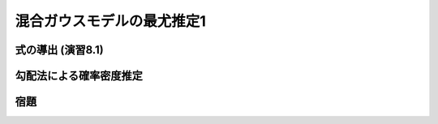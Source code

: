 ===========================
混合ガウスモデルの最尤推定1
===========================

式の導出 (演習8.1)
==================


勾配法による確率密度推定
========================


宿題
====


